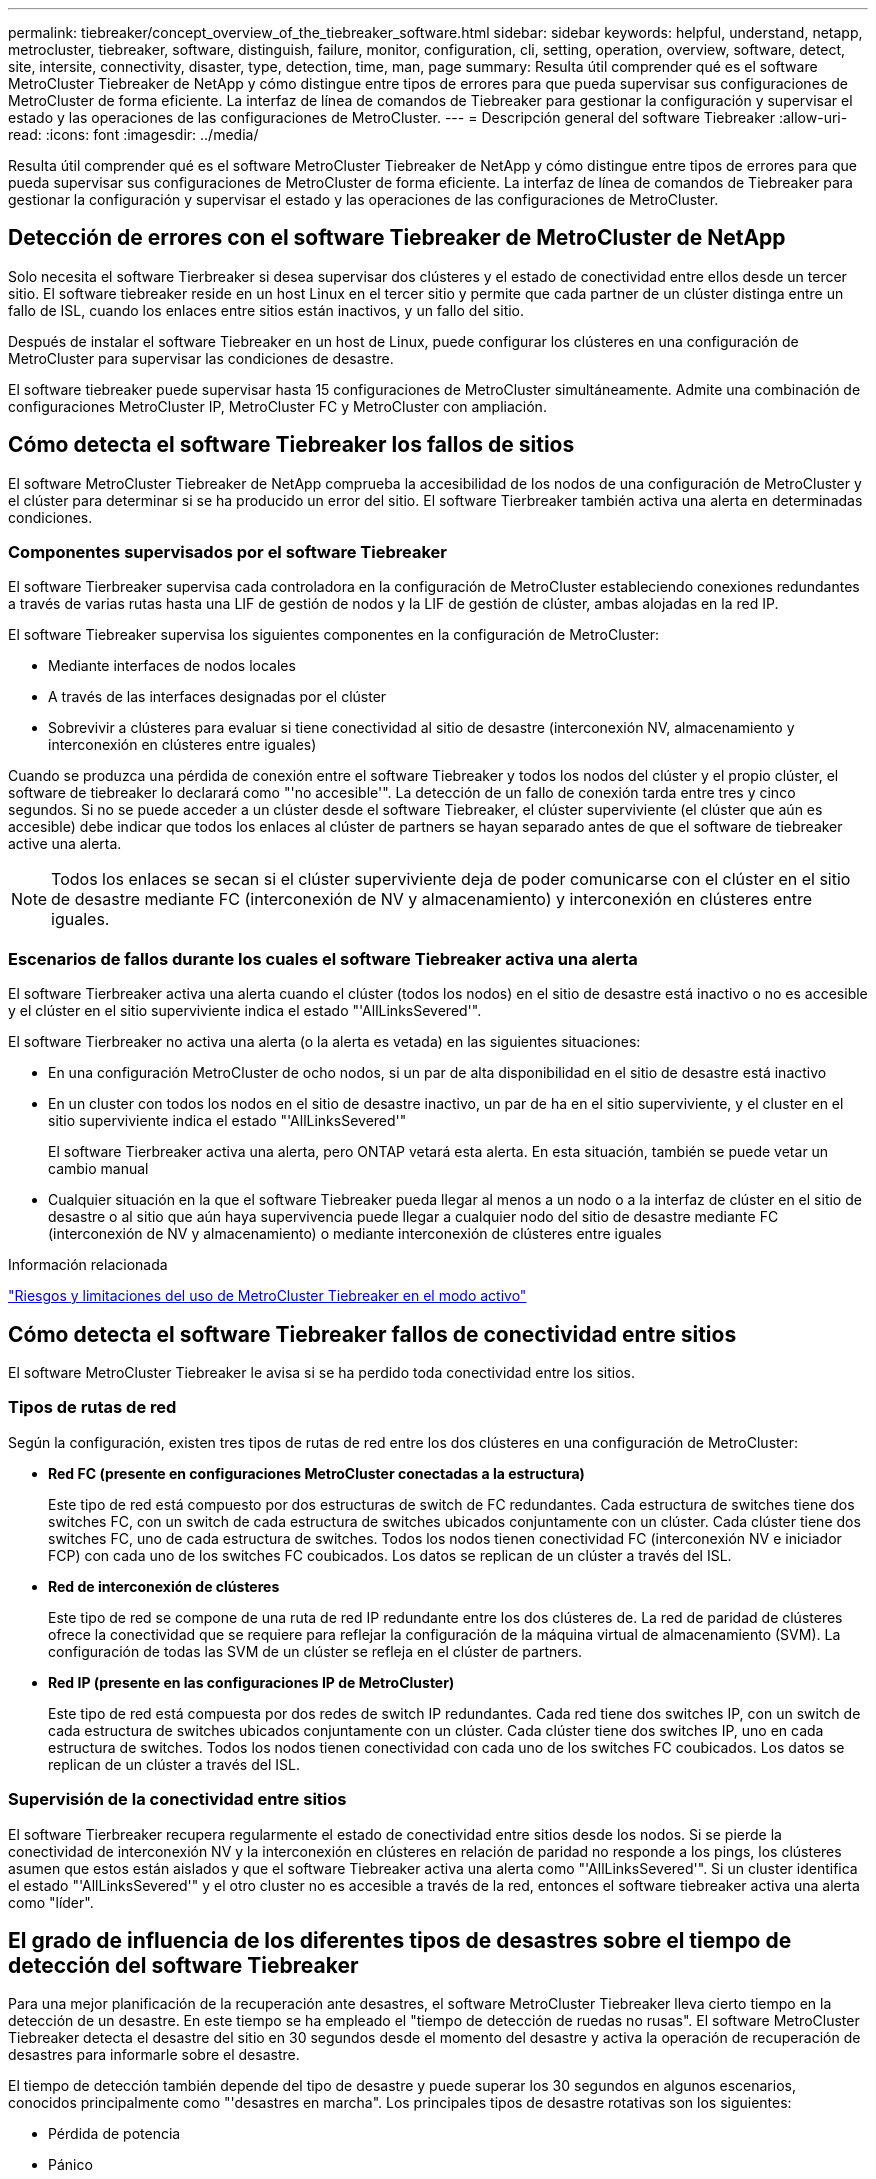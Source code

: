 ---
permalink: tiebreaker/concept_overview_of_the_tiebreaker_software.html 
sidebar: sidebar 
keywords: helpful, understand, netapp, metrocluster, tiebreaker, software, distinguish, failure, monitor, configuration, cli, setting, operation, overview, software, detect, site, intersite, connectivity, disaster, type, detection, time, man, page 
summary: Resulta útil comprender qué es el software MetroCluster Tiebreaker de NetApp y cómo distingue entre tipos de errores para que pueda supervisar sus configuraciones de MetroCluster de forma eficiente. La interfaz de línea de comandos de Tiebreaker para gestionar la configuración y supervisar el estado y las operaciones de las configuraciones de MetroCluster. 
---
= Descripción general del software Tiebreaker
:allow-uri-read: 
:icons: font
:imagesdir: ../media/


[role="lead"]
Resulta útil comprender qué es el software MetroCluster Tiebreaker de NetApp y cómo distingue entre tipos de errores para que pueda supervisar sus configuraciones de MetroCluster de forma eficiente. La interfaz de línea de comandos de Tiebreaker para gestionar la configuración y supervisar el estado y las operaciones de las configuraciones de MetroCluster.



== Detección de errores con el software Tiebreaker de MetroCluster de NetApp

Solo necesita el software Tierbreaker si desea supervisar dos clústeres y el estado de conectividad entre ellos desde un tercer sitio. El software tiebreaker reside en un host Linux en el tercer sitio y permite que cada partner de un clúster distinga entre un fallo de ISL, cuando los enlaces entre sitios están inactivos, y un fallo del sitio.

Después de instalar el software Tiebreaker en un host de Linux, puede configurar los clústeres en una configuración de MetroCluster para supervisar las condiciones de desastre.

El software tiebreaker puede supervisar hasta 15 configuraciones de MetroCluster simultáneamente. Admite una combinación de configuraciones MetroCluster IP, MetroCluster FC y MetroCluster con ampliación.



== Cómo detecta el software Tiebreaker los fallos de sitios

El software MetroCluster Tiebreaker de NetApp comprueba la accesibilidad de los nodos de una configuración de MetroCluster y el clúster para determinar si se ha producido un error del sitio. El software Tierbreaker también activa una alerta en determinadas condiciones.



=== Componentes supervisados por el software Tiebreaker

El software Tierbreaker supervisa cada controladora en la configuración de MetroCluster estableciendo conexiones redundantes a través de varias rutas hasta una LIF de gestión de nodos y la LIF de gestión de clúster, ambas alojadas en la red IP.

El software Tiebreaker supervisa los siguientes componentes en la configuración de MetroCluster:

* Mediante interfaces de nodos locales
* A través de las interfaces designadas por el clúster
* Sobrevivir a clústeres para evaluar si tiene conectividad al sitio de desastre (interconexión NV, almacenamiento y interconexión en clústeres entre iguales)


Cuando se produzca una pérdida de conexión entre el software Tiebreaker y todos los nodos del clúster y el propio clúster, el software de tiebreaker lo declarará como "'no accesible'". La detección de un fallo de conexión tarda entre tres y cinco segundos. Si no se puede acceder a un clúster desde el software Tiebreaker, el clúster superviviente (el clúster que aún es accesible) debe indicar que todos los enlaces al clúster de partners se hayan separado antes de que el software de tiebreaker active una alerta.


NOTE: Todos los enlaces se secan si el clúster superviviente deja de poder comunicarse con el clúster en el sitio de desastre mediante FC (interconexión de NV y almacenamiento) y interconexión en clústeres entre iguales.



=== Escenarios de fallos durante los cuales el software Tiebreaker activa una alerta

El software Tierbreaker activa una alerta cuando el clúster (todos los nodos) en el sitio de desastre está inactivo o no es accesible y el clúster en el sitio superviviente indica el estado "'AllLinksSevered'".

El software Tierbreaker no activa una alerta (o la alerta es vetada) en las siguientes situaciones:

* En una configuración MetroCluster de ocho nodos, si un par de alta disponibilidad en el sitio de desastre está inactivo
* En un cluster con todos los nodos en el sitio de desastre inactivo, un par de ha en el sitio superviviente, y el cluster en el sitio superviviente indica el estado "'AllLinksSevered'"
+
El software Tierbreaker activa una alerta, pero ONTAP vetará esta alerta. En esta situación, también se puede vetar un cambio manual

* Cualquier situación en la que el software Tiebreaker pueda llegar al menos a un nodo o a la interfaz de clúster en el sitio de desastre o al sitio que aún haya supervivencia puede llegar a cualquier nodo del sitio de desastre mediante FC (interconexión de NV y almacenamiento) o mediante interconexión de clústeres entre iguales


.Información relacionada
link:concept_risks_and_limitation_of_using_mcc_tiebreaker_in_active_mode.html["Riesgos y limitaciones del uso de MetroCluster Tiebreaker en el modo activo"]



== Cómo detecta el software Tiebreaker fallos de conectividad entre sitios

El software MetroCluster Tiebreaker le avisa si se ha perdido toda conectividad entre los sitios.



=== Tipos de rutas de red

Según la configuración, existen tres tipos de rutas de red entre los dos clústeres en una configuración de MetroCluster:

* *Red FC (presente en configuraciones MetroCluster conectadas a la estructura)*
+
Este tipo de red está compuesto por dos estructuras de switch de FC redundantes. Cada estructura de switches tiene dos switches FC, con un switch de cada estructura de switches ubicados conjuntamente con un clúster. Cada clúster tiene dos switches FC, uno de cada estructura de switches. Todos los nodos tienen conectividad FC (interconexión NV e iniciador FCP) con cada uno de los switches FC coubicados. Los datos se replican de un clúster a través del ISL.

* *Red de interconexión de clústeres*
+
Este tipo de red se compone de una ruta de red IP redundante entre los dos clústeres de. La red de paridad de clústeres ofrece la conectividad que se requiere para reflejar la configuración de la máquina virtual de almacenamiento (SVM). La configuración de todas las SVM de un clúster se refleja en el clúster de partners.

* *Red IP (presente en las configuraciones IP de MetroCluster)*
+
Este tipo de red está compuesta por dos redes de switch IP redundantes. Cada red tiene dos switches IP, con un switch de cada estructura de switches ubicados conjuntamente con un clúster. Cada clúster tiene dos switches IP, uno en cada estructura de switches. Todos los nodos tienen conectividad con cada uno de los switches FC coubicados. Los datos se replican de un clúster a través del ISL.





=== Supervisión de la conectividad entre sitios

El software Tierbreaker recupera regularmente el estado de conectividad entre sitios desde los nodos. Si se pierde la conectividad de interconexión NV y la interconexión en clústeres en relación de paridad no responde a los pings, los clústeres asumen que estos están aislados y que el software Tiebreaker activa una alerta como "'AllLinksSevered'". Si un cluster identifica el estado "'AllLinksSevered'" y el otro cluster no es accesible a través de la red, entonces el software tiebreaker activa una alerta como "líder".



== El grado de influencia de los diferentes tipos de desastres sobre el tiempo de detección del software Tiebreaker

Para una mejor planificación de la recuperación ante desastres, el software MetroCluster Tiebreaker lleva cierto tiempo en la detección de un desastre. En este tiempo se ha empleado el "tiempo de detección de ruedas no rusas". El software MetroCluster Tiebreaker detecta el desastre del sitio en 30 segundos desde el momento del desastre y activa la operación de recuperación de desastres para informarle sobre el desastre.

El tiempo de detección también depende del tipo de desastre y puede superar los 30 segundos en algunos escenarios, conocidos principalmente como "'desastres en marcha". Los principales tipos de desastre rotativas son los siguientes:

* Pérdida de potencia
* Pánico
* Detener o reiniciar
* Pérdida de switches FC en el sitio de desastre




=== Pérdida de potencia

El software Tierbreaker activa inmediatamente una alerta cuando el nodo deja de funcionar. Cuando se produce una pérdida de alimentación, se detienen todas las conexiones y actualizaciones, como interconexión de clústeres entre iguales, interconexión de NV y disco de buzón. El tiempo que se tarda entre el clúster en quedar inaccesible, la detección del desastre y el activador, incluido el tiempo silencioso predeterminado de 5 segundos, no debe superar los 30 segundos.



=== Pánico

En las configuraciones FC de MetroCluster, el software Tiebreaker activa una alerta cuando la conexión de interconexión de NV entre los sitios está inactiva y el sitio superviviente indica el estado de "'AllLinksSevered'". Esto solo ocurre una vez completado el proceso coredump. En esta situación, el tiempo que se tarda entre el clúster en quedar inalcanzable y la detección de un desastre puede ser mayor o aproximadamente igual al tiempo transcurrido para el proceso de volcado de núcleo. En muchos casos, el tiempo de detección es superior a 30 segundos.

Si un nodo detiene el funcionamiento, pero no genera un archivo para el proceso de coredump, el tiempo de detección no debe ser superior a 30 segundos. En las configuraciones de IP de MetroCluster, NV detiene la comunicación y el sitio superviviente no conoce el proceso de coredump.



=== Detener o reiniciar

El software Tiebreaker activa una alerta únicamente cuando el nodo está inactivo y el sitio superviviente indica el estado de "'AllLinksSevered'". El tiempo que se tarda entre el clúster en quedar inaccesible y la detección de un desastre podría ser superior a 30 segundos. En esta situación, el tiempo necesario para detectar un desastre depende del tiempo que se tarda en apagarse los nodos del sitio de desastres.



=== Pérdida de switches FC en el sitio desastre (configuración de MetroCluster estructural)

El software Tierbreaker activa una alerta cuando un nodo deja de funcionar. Si se pierden switches de FC, el nodo intenta recuperar la ruta a un disco durante unos 30 segundos. Durante este tiempo, el nodo está activo y responde en la red de paridad. Cuando los dos switches FC están inactivos y no se puede recuperar la ruta a un disco, el nodo produce un error de conmutación por error de multidisco y se detiene. El tiempo transcurrido entre el fallo del switch FC y el número de veces que se producen errores de MultiDiskFailure en los nodos es de aproximadamente 30 segundos más. Estos 30 segundos adicionales deben añadirse al tiempo de detección de desastres.



== Acerca de la CLI de tiebreaker y las páginas de manual

La CLI de Tiebreaker proporciona comandos que permiten configurar de forma remota el software de tiebreaker y supervisar las configuraciones de MetroCluster.

El símbolo del sistema de la CLI se representa como MetroCluster Tiebreaker de NetApp:.

Las páginas de manual están disponibles en la interfaz de línea de comandos introduciendo el nombre del comando correspondiente en el símbolo del sistema.
